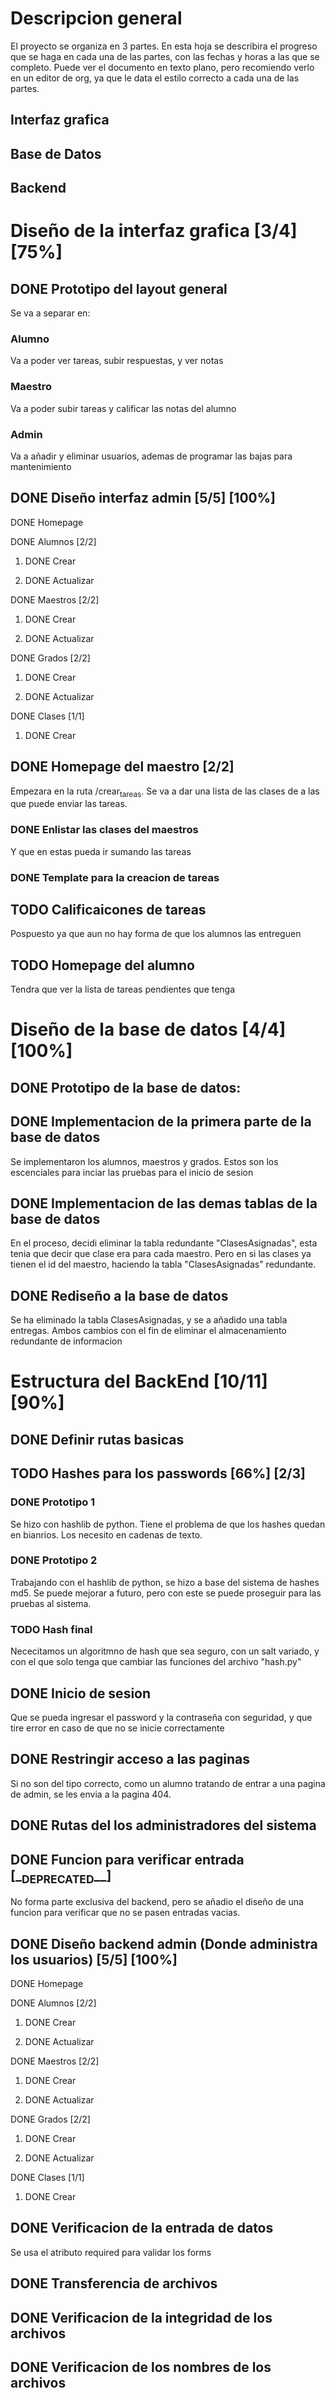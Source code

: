 * Descripcion general

  El proyecto se organiza en 3 partes. En esta hoja se describira el progreso
  que se haga en cada una de las partes, con las fechas y horas a las que se 
  completo. Puede ver el documento en texto plano, pero recomiendo verlo en un
  editor de org, ya que le data el estilo correcto a cada una de las partes.

** Interfaz grafica
  
** Base de Datos

** Backend

* Diseño de la interfaz grafica [3/4] [75%]
** DONE Prototipo del layout general
   CLOSED: [2020-08-06 jue. 12:32]
   #+ATTR_ORG: :width 300
   [[file:Diseño de Interfaz/Diseño_de_Interfaz_Prototipo1.JPG]]
   Se va a separar en:
*** Alumno
    Va a poder ver tareas, subir respuestas, y ver notas
*** Maestro
    Va a poder subir tareas y calificar las notas del alumno
*** Admin
    Va a añadir y eliminar usuarios, ademas de programar las bajas para
    mantenimiento
** DONE Diseño interfaz admin [5/5] [100%]
   CLOSED: [2020-08-12 mié. 18:51]
**** DONE Homepage
     CLOSED: [2020-08-09 dom. 16:31]
**** DONE Alumnos [2/2]
     CLOSED: [2020-08-12 mié. 18:50]
***** DONE Crear
      CLOSED: [2020-08-09 dom. 16:31]
***** DONE Actualizar
      CLOSED: [2020-08-12 mié. 18:50]
**** DONE Maestros [2/2]
     CLOSED: [2020-08-10 lun. 18:49]
***** DONE Crear
      CLOSED: [2020-08-10 lun. 18:49]
***** DONE Actualizar
      CLOSED: [2020-08-10 lun. 18:49]
**** DONE Grados [2/2]
     CLOSED: [2020-08-10 lun. 18:48]
***** DONE Crear
      CLOSED: [2020-08-10 lun. 18:48]
***** DONE Actualizar
      CLOSED: [2020-08-10 lun. 18:48]
**** DONE Clases [1/1]
     CLOSED: [2020-08-12 mié. 18:50]
***** DONE Crear
      CLOSED: [2020-08-12 mié. 18:50]

** DONE Homepage del maestro [2/2]
   CLOSED: [2020-08-17 lun. 12:11] DEADLINE: <2020-08-16 dom. 18:00> SCHEDULED: <2020-08-15 sáb.>
   Empezara en la ruta /crear_tareas. Se va a dar una lista de las clases
   de a las que puede enviar las tareas. 
*** DONE Enlistar las clases del maestros
    CLOSED: [2020-08-17 lun. 12:10]
    Y que en estas pueda ir sumando las tareas
*** DONE Template para la creacion de tareas
    CLOSED: [2020-08-17 lun. 12:10]
** TODO Calificaicones de tareas
   Pospuesto ya que aun no hay forma de que los alumnos las entreguen

** TODO Homepage del alumno
   Tendra que ver la lista de tareas pendientes que tenga
* Diseño de la base de datos [4/4] [100%]
** DONE Prototipo de la base de datos:
   CLOSED: [2020-08-06 jue. 13:58]
    [[file:DiseñoDB/DiseñoBaseDatos1.png]]
** DONE Implementacion de la primera parte de la base de datos
   CLOSED: [2020-08-07 vie. 18:39]
   Se implementaron los alumnos, maestros y grados. Estos son los escenciales
   para inciar las pruebas para el inicio de sesion
** DONE Implementacion de las demas tablas de la base de datos
   CLOSED: [2020-08-09 dom. 16:27]
   En el proceso, decidi eliminar la tabla redundante "ClasesAsignadas",
   esta tenia que decir que clase era para cada maestro. Pero en si las
   clases ya tienen el id del maestro, haciendo la tabla "ClasesAsignadas"
   redundante.
** DONE Rediseño a la base de datos
   CLOSED: [2020-08-17 lun. 08:31]
   Se ha eliminado la tabla ClasesAsignadas, y se a añadido una tabla entregas. Ambos cambios con el fin de 
   eliminar el almacenamiento redundante de informacion
    [[file:DiseñoDB/DiseñoBaseDatos2.png]]

* Estructura del BackEnd [10/11] [90%]
** DONE Definir rutas basicas
   CLOSED: [2020-08-06 jue. 18:48]
** TODO Hashes para los passwords [66%] [2/3]
*** DONE Prototipo 1
    CLOSED: [2020-08-07 vie. 18:40]
    Se hizo con hashlib de python. Tiene el problema de que los hashes quedan en
    bianrios. Los necesito en cadenas de texto.
*** DONE Prototipo 2
    CLOSED: [2020-08-08 sáb. 08:53]
    Trabajando con el hashlib de python, se hizo a base del sistema de hashes 
    md5. Se puede mejorar a futuro, pero con este se puede proseguir para las
    pruebas al sistema.
*** TODO Hash final
    Nececitamos un algoritmno de hash que sea seguro, con un salt variado, y
    con el que solo tenga que cambiar las funciones del archivo "hash.py"

** DONE Inicio de sesion 
   CLOSED: [2020-08-08 sáb. 17:50]
   Que se pueda ingresar el password y la contraseña con seguridad, y que tire
   error en caso de que no se inicie correctamente
** DONE Restringir acceso a las paginas
   CLOSED: [2020-08-08 sáb. 18:22]
   Si no son del tipo correcto, como un alumno tratando de entrar a una pagina
   de admin, se les envia a la pagina 404. 
** DONE Rutas del los administradores del sistema
   CLOSED: [2020-08-09 dom. 16:49]
** DONE Funcion para verificar entrada [__DEPRECATED__]
   CLOSED: [2020-08-09 dom. 17:15]
   No forma parte exclusiva del backend, pero se añadio el diseño de una funcion
   para verificar que no se pasen entradas vacias. 
** DONE Diseño backend admin (Donde administra los usuarios) [5/5] [100%]
   CLOSED: [2020-08-12 mié. 18:50]
**** DONE Homepage
     CLOSED: [2020-08-09 dom. 16:31]
**** DONE Alumnos [2/2]
     CLOSED: [2020-08-11 mar. 18:48]
***** DONE Crear
      CLOSED: [2020-08-10 lun. 20:42]
***** DONE Actualizar
      CLOSED: [2020-08-11 mar. 18:47]
**** DONE Maestros [2/2]
     CLOSED: [2020-08-10 lun. 18:49]
***** DONE Crear
      CLOSED: [2020-08-10 lun. 18:49]
***** DONE Actualizar
      CLOSED: [2020-08-10 lun. 18:49]
**** DONE Grados [2/2]
     CLOSED: [2020-08-10 lun. 18:48]
***** DONE Crear
      CLOSED: [2020-08-10 lun. 18:48]
***** DONE Actualizar
      CLOSED: [2020-08-10 lun. 18:48]
**** DONE Clases [1/1]
     CLOSED: [2020-08-12 mié. 18:50]
***** DONE Crear
      CLOSED: [2020-08-12 mié. 18:50]
** DONE Verificacion de la entrada de datos
   CLOSED: [2020-08-10 lun. 19:30]
   Se usa el atributo required para validar los forms
** DONE Transferencia de archivos
   CLOSED: [2020-08-17 lun. 16:22]
** DONE Verificacion de la integridad de los archivos
   CLOSED: [2020-08-17 lun. 16:22]
** DONE Verificacion de los nombres de los archivos
   CLOSED: [2020-08-17 lun. 16:22]

